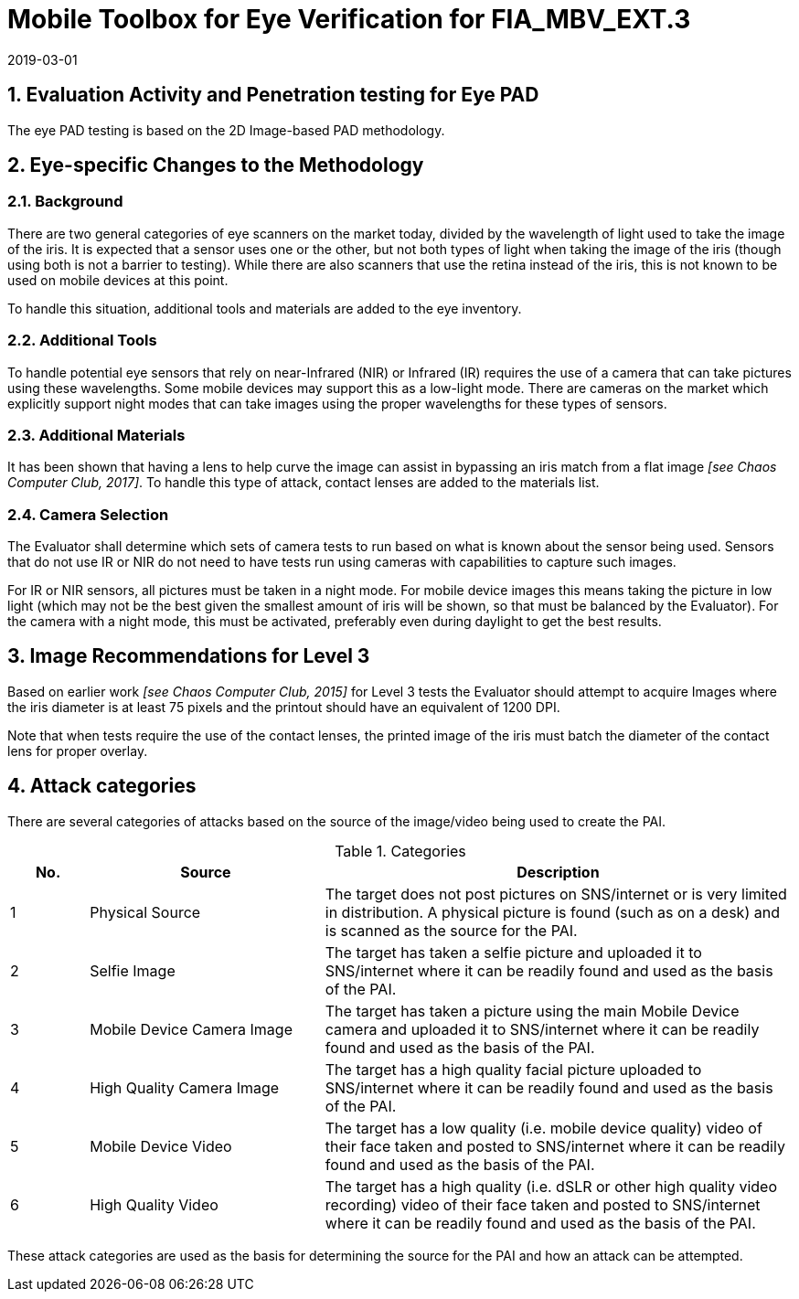 = Mobile Toolbox for Eye Verification for FIA_MBV_EXT.3
:showtitle:
:sectnums:
:revdate: 2019-03-01

== Evaluation Activity and Penetration testing for Eye PAD
The eye PAD testing is based on the 2D Image-based PAD methodology.

== Eye-specific Changes to the Methodology
=== Background
There are two general categories of eye scanners on the market today, divided by the wavelength of light used to take the image of the iris. It is expected that a sensor uses one or the other, but not both types of light when taking the image of the iris (though using both is not a barrier to testing). While there are also scanners that use the retina instead of the iris, this is not known to be used on mobile devices at this point.

To handle this situation, additional tools and materials are added to the eye inventory.

=== Additional Tools
To handle potential eye sensors that rely on near-Infrared (NIR) or Infrared (IR) requires the use of a camera that can take pictures using these wavelengths. Some mobile devices may support this as a low-light mode. There are cameras on the market which explicitly support night modes that can take images using the proper wavelengths for these types of sensors.

=== Additional Materials
It has been shown that having a lens to help curve the image can assist in bypassing an iris match from a flat image _[see Chaos Computer Club, 2017]_. To handle this type of attack, contact lenses are added to the materials list.

=== Camera Selection
The Evaluator shall determine which sets of camera tests to run based on what is known about the sensor being used. Sensors that do not use IR or NIR do not need to have tests run using cameras with capabilities to capture such images.

For IR or NIR sensors, all pictures must be taken in a night mode. For mobile device images this means taking the picture in low light (which may not be the best given the smallest amount of iris will be shown, so that must be balanced by the Evaluator). For the camera with a night mode, this must be activated, preferably even during daylight to get the best results.

== Image Recommendations for Level 3
Based on earlier work _[see Chaos Computer Club, 2015]_ for Level 3 tests the Evaluator should attempt to acquire Images where the iris diameter is at least 75 pixels and the printout should have an equivalent of 1200 DPI.

Note that when tests require the use of the contact lenses, the printed image of the iris must batch the diameter of the contact lens for proper overlay.

== Attack categories
There are several categories of attacks based on the source of the image/video being used to create the PAI.

.Categories
[%header,cols="1,3,6"]
|===
| No.
| Source
| Description

| 1
| Physical Source
| The target does not post pictures on SNS/internet or is very limited in distribution. A physical picture is found (such as on a desk) and is scanned as the source for the PAI.

| 2
| Selfie Image
| The target has taken a selfie picture and uploaded it to SNS/internet where it can be readily found and used as the basis of the PAI.

| 3
| Mobile Device Camera Image
| The target has taken a picture using the main Mobile Device camera and uploaded it to SNS/internet where it can be readily found and used as the basis of the PAI.

| 4
| High Quality Camera Image
| The target has a high quality facial picture uploaded to SNS/internet where it can be readily found and used as the basis of the PAI.

| 5
| Mobile Device Video
| The target has a low quality (i.e. mobile device quality) video of their face taken and posted to SNS/internet where it can be readily found and used as the basis of the PAI.

| 6
| High Quality Video
| The target has a high quality (i.e. dSLR or other high quality video recording) video of their face taken and posted to SNS/internet where it can be readily found and used as the basis of the PAI.
|===

These attack categories are used as the basis for determining the source for the PAI and how an attack can be attempted.
